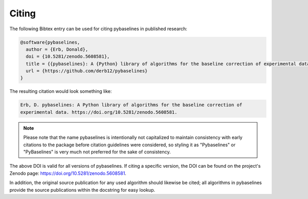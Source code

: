 ======
Citing
======


The following Bibtex entry can be used for citing pybaselines in published
research:

.. code-block:: text

    @software{pybaselines,
      author = {Erb, Donald},
      doi = {10.5281/zenodo.5608581},
      title = {{pybaselines}: A {Python} library of algorithms for the baseline correction of experimental data},
      url = {https://github.com/derb12/pybaselines}
    }

The resulting citation would look something like:

.. code-block:: text

    Erb, D. pybaselines: A Python library of algorithms for the baseline correction of
    experimental data. https://doi.org/10.5281/zenodo.5608581.

.. note::

  Please note that the name pybaselines is intentionally not capitalized to maintain consistency
  with early citations to the package before citation guidelines were considered, so styling
  it as "Pybaselines" or "PyBaselines" is very much not preferred for the sake of consistency.

The above DOI is valid for all versions of pybaselines. If citing a specific version,
the DOI can be found on the project's Zenodo page: https://doi.org/10.5281/zenodo.5608581.

In addition, the original source publication for any used algorithm should likewise be
cited; all algorithms in pybaselines provide the source publications within the docstring
for easy lookup.
